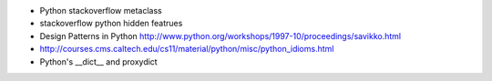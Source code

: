 - Python stackoverflow metaclass 

- stackoverflow python hidden featrues

- Design Patterns in Python http://www.python.org/workshops/1997-10/proceedings/savikko.html

-  http://courses.cms.caltech.edu/cs11/material/python/misc/python_idioms.html

- Python's __dict__ and proxydict
